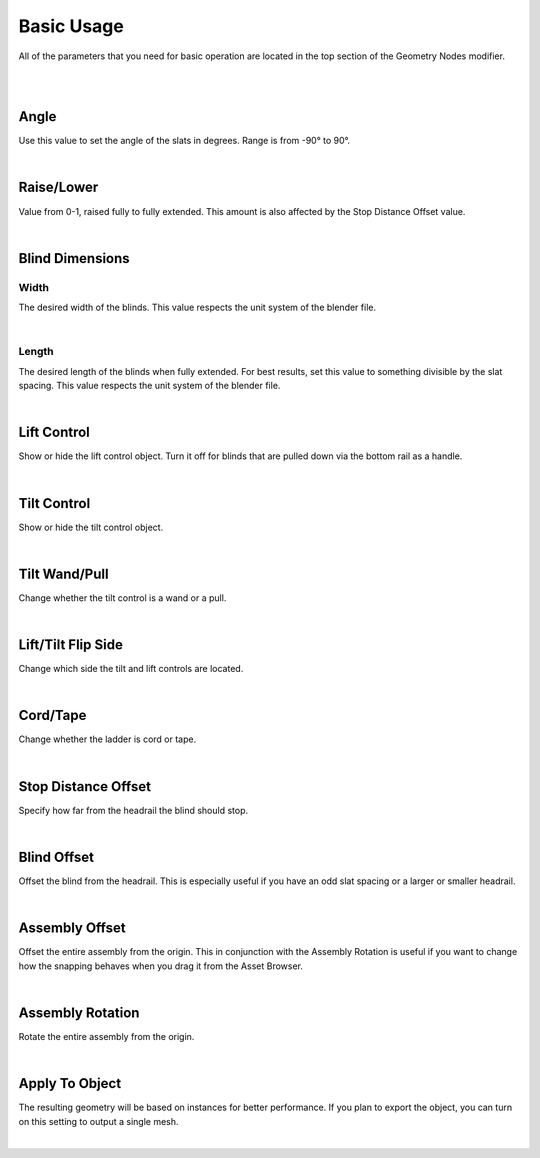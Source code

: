 Basic Usage
====

All of the parameters that you need for basic operation are located in the top section of the Geometry Nodes modifier.

|

.. image:: img/BasicUsage.jpg

|

Angle
~~~~

Use this value to set the angle of the slats in degrees. Range is from -90° to 90°.

.. image:: img/VBK_Tilt.gif

|

Raise/Lower
~~~~

Value from 0-1, raised fully to fully extended. This amount is also affected by the Stop Distance Offset value.

.. image:: img/VBK_Lift.gif

|

Blind Dimensions
~~~~

Width
----

The desired width of the blinds. This value respects the unit system of the blender file.

.. image:: img/VBK_Resize.gif

|

Length
----

The desired length of the blinds when fully extended. For best results, set this value to something divisible by the slat spacing. This value respects the unit system of the blender file.

.. image:: img/VBK_Dims.jpg

|

Lift Control
~~~~

Show or hide the lift control object. Turn it off for blinds that are pulled down via the bottom rail as a handle.

.. image:: img/VBK_LiftToggle.gif

|

Tilt Control
~~~~

Show or hide the tilt control object.

.. image:: img/VBK_TiltToggle.gif

|

Tilt Wand/Pull
~~~~

Change whether the tilt control is a wand or a pull.

.. image:: img/VBK_WandPull.gif

|

Lift/Tilt Flip Side
~~~~

Change which side the tilt and lift controls are located.

.. image:: img/VBK_Flip.gif

|

Cord/Tape
~~~~

Change whether the ladder is cord or tape.

.. image:: img/VBK_CordTape.gif

|

Stop Distance Offset
~~~~

Specify how far from the headrail the blind should stop.

.. image:: img/VBK_StopDistance.jpg

|

Blind Offset
~~~~

Offset the blind from the headrail. This is especially useful if you have an odd slat spacing or a larger or smaller headrail.

|

Assembly Offset
~~~~

Offset the entire assembly from the origin. This in conjunction with the Assembly Rotation is useful if you want to change how the snapping behaves when you drag it from the Asset Browser.

|

Assembly Rotation
~~~~

Rotate the entire assembly from the origin.

|

Apply To Object
~~~~

The resulting geometry will be based on instances for better performance. If you plan to export the object, you can turn on this setting to output a single mesh.

.. image:: img/VBK_Wire.jpg

|
